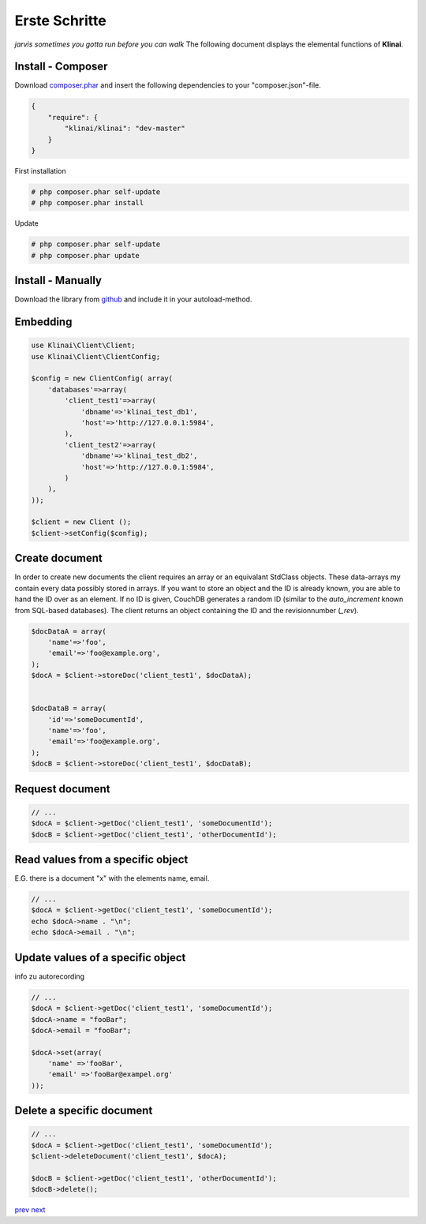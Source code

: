 
Erste Schritte
==============

*jarvis sometimes you gotta run before you can walk*
The following document displays the elemental functions of **Klinai**.



Install - Composer
---------

Download `composer.phar`_ and insert the following dependencies to your "composer.json"-file.

.. code-block:: javascript

    {
        "require": {
            "klinai/klinai": "dev-master"
        }
    }

First installation

.. code-block:: shell
    
    # php composer.phar self-update
    # php composer.phar install

Update

.. code-block:: shell
    
    # php composer.phar self-update
    # php composer.phar update




Install - Manually
---------
Download the library from `github`_  and include it in your autoload-method.


Embedding
---------


.. code-block:: php

    use Klinai\Client\Client;
    use Klinai\Client\ClientConfig;
    
    $config = new ClientConfig( array(
        'databases'=>array(
            'client_test1'=>array(
                'dbname'=>'klinai_test_db1',
                'host'=>'http://127.0.0.1:5984',
            ),
            'client_test2'=>array(
                'dbname'=>'klinai_test_db2',
                'host'=>'http://127.0.0.1:5984',
            )
        ),
    ));
    
    $client = new Client ();
    $client->setConfig($config);


Create document
------------------
In order to create new documents the client requires an array or an equivalant StdClass objects.
These data-arrays my contain every data possibly stored in arrays.
If you want to store an object and the ID is already known, you are able to hand the ID over as an element.
If no ID is given, CouchDB generates a random ID (similar to the *auto_increment* known from SQL-based databases).
The client returns an object containing the ID and the revisionnumber (*_rev*).


.. code-block:: php

    $docDataA = array(
        'name'=>'foo',
        'email'=>'foo@example.org',
    );
    $docA = $client->storeDoc('client_test1', $docDataA);
    
    
    $docDataB = array(
        'id'=>'someDocumentId',
        'name'=>'foo',
        'email'=>'foo@example.org',
    );
    $docB = $client->storeDoc('client_test1', $docDataB);
	

Request document
------------------


.. code-block:: php

    // ...
    $docA = $client->getDoc('client_test1', 'someDocumentId');
    $docB = $client->getDoc('client_test1', 'otherDocumentId');



Read values from a specific object
------------------
E.G. there is a document "x" with the elements name, email.


.. code-block:: php

    // ...
    $docA = $client->getDoc('client_test1', 'someDocumentId');
    echo $docA->name . "\n";
    echo $docA->email . "\n";

Update values of a specific object
------------------
info zu autorecording


.. code-block:: php

    // ...
    $docA = $client->getDoc('client_test1', 'someDocumentId');
    $docA->name = "fooBar";
    $docA->email = "fooBar";
    
    $docA->set(array(
        'name' =>'fooBar',
        'email' =>'fooBar@exampel.org'
    ));
	
	
Delete a specific document
------------------


.. code-block:: php

    // ...
    $docA = $client->getDoc('client_test1', 'someDocumentId');
    $client->deleteDocument('client_test1', $docA);
    
    $docB = $client->getDoc('client_test1', 'otherDocumentId');
    $docB->delete();
	

`prev`_
`next`_

.. _`next`: ../index.rst
.. _`prev`: ../index.rst
.. _`composer.phar`: https://getcomposer.org/composer.phar
.. _`github`: https://github.com/Klinai/klinai/
